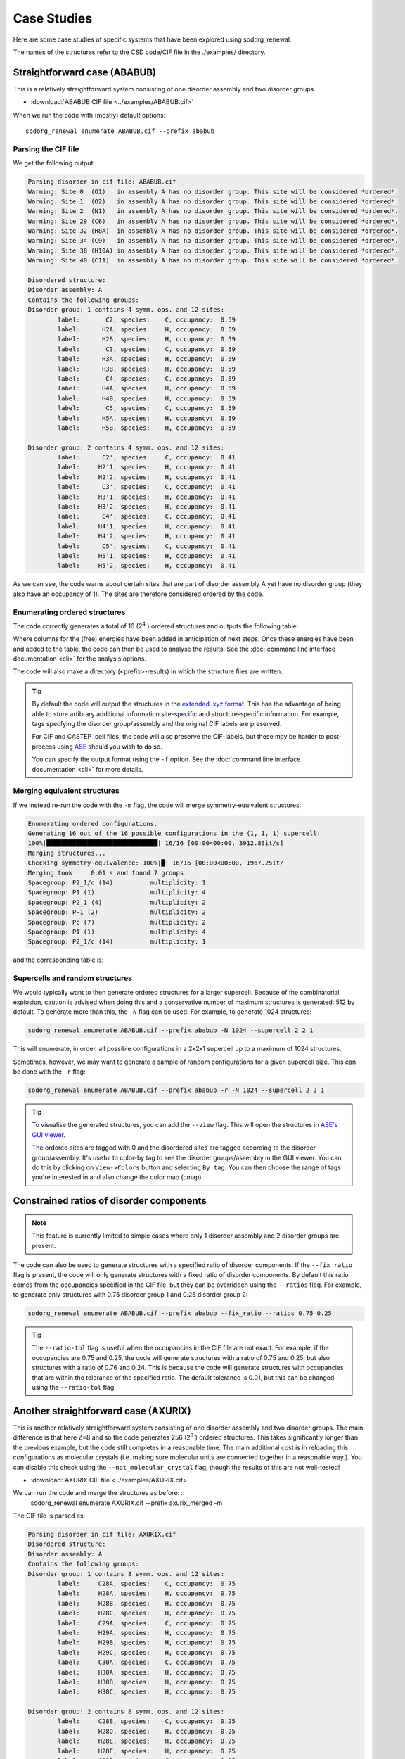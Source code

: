 ================
Case Studies
================


Here are some case studies of specific systems that have been explored using sodorg_renewal.

The names of the structures refer to the CSD code/CIF file in the ./examples/ directory.


Straightforward case (ABABUB)
--------------------------------


This is a relatively straightforward system consisting of one disorder assembly and two disorder groups. 

* :download:`ABABUB CIF file <../examples/ABABUB.cif>`

When we run the code with (mostly) default options: ::

    sodorg_renewal enumerate ABABUB.cif --prefix ababub

Parsing the CIF file
^^^^^^^^^^^^^^^^^^^^

We get the following output:

.. code-block:: console
    
    Parsing disorder in cif file: ABABUB.cif
    Warning: Site 0  (O1)   in assembly A has no disorder group. This site will be considered *ordered*. 
    Warning: Site 1  (O2)   in assembly A has no disorder group. This site will be considered *ordered*. 
    Warning: Site 2  (N1)   in assembly A has no disorder group. This site will be considered *ordered*. 
    Warning: Site 29 (C6)   in assembly A has no disorder group. This site will be considered *ordered*. 
    Warning: Site 32 (H8A)  in assembly A has no disorder group. This site will be considered *ordered*. 
    Warning: Site 34 (C9)   in assembly A has no disorder group. This site will be considered *ordered*. 
    Warning: Site 38 (H10A) in assembly A has no disorder group. This site will be considered *ordered*. 
    Warning: Site 40 (C11)  in assembly A has no disorder group. This site will be considered *ordered*. 
    
    Disordered structure:
    Disorder assembly: A
    Contains the following groups:
    Disorder group: 1 contains 4 symm. ops. and 12 sites:
            label:       C2, species:    C, occupancy:  0.59
            label:      H2A, species:    H, occupancy:  0.59
            label:      H2B, species:    H, occupancy:  0.59
            label:       C3, species:    C, occupancy:  0.59
            label:      H3A, species:    H, occupancy:  0.59
            label:      H3B, species:    H, occupancy:  0.59
            label:       C4, species:    C, occupancy:  0.59
            label:      H4A, species:    H, occupancy:  0.59
            label:      H4B, species:    H, occupancy:  0.59
            label:       C5, species:    C, occupancy:  0.59
            label:      H5A, species:    H, occupancy:  0.59
            label:      H5B, species:    H, occupancy:  0.59

    Disorder group: 2 contains 4 symm. ops. and 12 sites:
            label:      C2', species:    C, occupancy:  0.41
            label:     H2'1, species:    H, occupancy:  0.41
            label:     H2'2, species:    H, occupancy:  0.41
            label:      C3', species:    C, occupancy:  0.41
            label:     H3'1, species:    H, occupancy:  0.41
            label:     H3'2, species:    H, occupancy:  0.41
            label:      C4', species:    C, occupancy:  0.41
            label:     H4'1, species:    H, occupancy:  0.41
            label:     H4'2, species:    H, occupancy:  0.41
            label:      C5', species:    C, occupancy:  0.41
            label:     H5'1, species:    H, occupancy:  0.41
            label:     H5'2, species:    H, occupancy:  0.41


As we can see, the code warns about certain sites that are part of disorder assembly A yet have no disorder group (they also have an occupancy of 1).
The sites are therefore considered ordered by the code.


Enumerating ordered structures
^^^^^^^^^^^^^^^^^^^^^^^^^^^^^^^

The code correctly generates a total of 16 (2\ :sup:`4` ) ordered structures and outputs the following table:

.. csv-table:: ABABUB enumerated configurations
   :file: ../examples/ababub.csv
   :header-rows: 1


Where columns for the (free) energies have been added in anticipation of next steps. 
Once these energies have been and added to the table, the code can then be used to analyse the results.
See the :doc:`command line interface documentation <cli>` for the analysis options.

The code will also make a directory (<prefix>-results) in which the structure files are written.

.. tip::
    By default the code will output the structures in the `extended .xyz format <https://github.com/libAtoms/extxyz>`_.
    This has the advantage of being able to store artibrary additional information site-specific and structure-specific information.
    For example, tags specfying the disorder group/assembly and the original CIF labels are preserved. 

    For CIF and CASTEP .cell files, the code will also preserve the CIF-labels, but these may be harder to post-process using `ASE <https://wiki.fysik.dtu.dk/ase/>`_ should you wish to do so.

    You can specify the output format using the ``-f`` option. See the :doc:`command line interface documentation <cli>` for more details.


Merging equivalent structures
^^^^^^^^^^^^^^^^^^^^^^^^^^^^^^

If we instead re-run the code with the ``-m`` flag, the code will merge symmetry-equivalent structures:

.. code-block:: console

    Enumerating ordered configurations.
    Generating 16 out of the 16 possible configurations in the (1, 1, 1) supercell:
    100%|██████████████████████████████| 16/16 [00:00<00:00, 3912.83it/s]
    Merging structures...
    Checking symmetry-equivalence: 100%|█| 16/16 [00:00<00:00, 1967.25it/
    Merging took     0.01 s and found 7 groups
    Spacegroup: P2_1/c (14)          multiplicity: 1
    Spacegroup: P1 (1)               multiplicity: 4
    Spacegroup: P2_1 (4)             multiplicity: 2
    Spacegroup: P-1 (2)              multiplicity: 2
    Spacegroup: Pc (7)               multiplicity: 2
    Spacegroup: P1 (1)               multiplicity: 4
    Spacegroup: P2_1/c (14)          multiplicity: 1

and the corresponding table is:

.. csv-table:: ABABUB enumerated configurations (merged)
   :file: ../examples/ababub_merged.csv
   :header-rows: 1

Supercells and random structures
^^^^^^^^^^^^^^^^^^^^^^^^^^^^^^^^

We would typically want to then generate ordered structures for a larger supercell.
Because of the combinatorial explosion, caution is advised when doing this and a conservative number of maximum structures is generated: 512 by default.
To generate more than this, the ``-N`` flag can be used. For example, to generate 1024 structures:

.. code-block:: console

    sodorg_renewal enumerate ABABUB.cif --prefix ababub -N 1024 --supercell 2 2 1

This will enumerate, in order, all possible configurations in a 2x2x1 supercell up to a maximum of 1024 structures.


Sometimes, however, we may want to generate a sample of random configurations for a given supercell size.
This can be done with the ``-r`` flag:

.. code-block:: console

    sodorg_renewal enumerate ABABUB.cif --prefix ababub -r -N 1024 --supercell 2 2 1

.. tip:: 
    To visualise the generated structures, you can add the ``--view`` flag. 
    This will open the structures in `ASE's GUI viewer <https://wiki.fysik.dtu.dk/ase/ase/gui/gui.html>`_.
    
    The ordered sites are tagged with 0 and the disordered sites are tagged according to the disorder group/assembly.
    It's useful to color-by tag to see the disorder groups/assembly in the GUI viewer. 
    You can do this by clicking on ``View->Colors`` button and selecting ``By tag``.
    You can then choose the range of tags you're interested in and also change the color map (cmap).
    
Constrained ratios of disorder components
-----------------------------------------

.. note::
    This feature is currently limited to simple cases where only 1 disorder assembly and 2 disorder groups are present.

The code can also be used to generate structures with a specified ratio of disorder components.
If the ``--fix_ratio`` flag is present, the code will only generate structures with a fixed ratio of disorder components.
By default this ratio comes from the occupancies specified in the CIF file, but they can be overridden using the ``--ratios`` flag.
For example, to generate only structures with 0.75 disorder group 1 and 0.25 disorder group 2:


.. code-block:: console

    sodorg_renewal enumerate ABABUB.cif --prefix ababub --fix_ratio --ratios 0.75 0.25


.. tip::
    The ``--ratio-tol`` flag is useful when the occupancies in the CIF file are not exact.
    For example, if the occupancies are 0.75 and 0.25, the code will generate structures with a ratio of 0.75 and 0.25, but also structures with a ratio of 0.76 and 0.24.
    This is because the code will generate structures with occupancies that are within the tolerance of the specified ratio.
    The default tolerance is 0.01, but this can be changed using the ``--ratio-tol`` flag.





Another straightforward case (AXURIX)
-------------------------------------

This is another relatively straightforward system consisting of one disorder assembly and two disorder groups. 
The main difference is that here Z=8 and so the code generates 256 (2\ :sup:`8` ) ordered structures.
This takes significantly longer than the previous example, but the code still completes in a reasonable time. 
The main additional cost is in reloading this configurations as molecular crystals (i.e. making sure molecular units are connected together in a reasonable way.). 
You can disable this check using the ``--not_molecular_crystal`` flag, though the results of this are not well-tested!

* :download:`AXURIX CIF file <../examples/AXURIX.cif>`

We can run the code and merge the structures as before: ::
        sodorg_renewal enumerate AXURIX.cif --prefix axurix_merged -m

The CIF file is parsed as:

.. code-block:: console

    Parsing disorder in cif file: AXURIX.cif
    Disordered structure:
    Disorder assembly: A
    Contains the following groups:
    Disorder group: 1 contains 8 symm. ops. and 12 sites:
            label:     C28A, species:    C, occupancy:  0.75
            label:     H28A, species:    H, occupancy:  0.75
            label:     H28B, species:    H, occupancy:  0.75
            label:     H28C, species:    H, occupancy:  0.75
            label:     C29A, species:    C, occupancy:  0.75
            label:     H29A, species:    H, occupancy:  0.75
            label:     H29B, species:    H, occupancy:  0.75
            label:     H29C, species:    H, occupancy:  0.75
            label:     C30A, species:    C, occupancy:  0.75
            label:     H30A, species:    H, occupancy:  0.75
            label:     H30B, species:    H, occupancy:  0.75
            label:     H30C, species:    H, occupancy:  0.75

    Disorder group: 2 contains 8 symm. ops. and 12 sites:
            label:     C28B, species:    C, occupancy:  0.25
            label:     H28D, species:    H, occupancy:  0.25
            label:     H28E, species:    H, occupancy:  0.25
            label:     H28F, species:    H, occupancy:  0.25
            label:     C29B, species:    C, occupancy:  0.25
            label:     H29D, species:    H, occupancy:  0.25
            label:     H29E, species:    H, occupancy:  0.25
            label:     H29F, species:    H, occupancy:  0.25
            label:     C30B, species:    C, occupancy:  0.25
            label:     H30D, species:    H, occupancy:  0.25
            label:     H30E, species:    H, occupancy:  0.25
            label:     H30F, species:    H, occupancy:  0.25

The 256 structures are generated and merged as follows:

.. code-block:: console

    Enumerating ordered configurations.
    Generating 256 out of the 256 possible configurations in the (1, 1, 1) supercell:
    100%|████████████████████████████| 256/256 [00:00<00:00, 1939.00it/s]
    Merging structures...
    Checking symmetry-equivalence: 100%|█| 256/256 [00:04<00:00, 57.51it/
    Merging took     4.48 s and found 46 groups
    Spacegroup: Pbca (61)            multiplicity: 1
    Spacegroup: P1 (1)               multiplicity: 8
    Spacegroup: P2_1 (4)             multiplicity: 4
    Spacegroup: P2_1 (4)             multiplicity: 4
    Spacegroup: P2_1 (4)             multiplicity: 4
    Spacegroup: P1 (1)               multiplicity: 8
    Spacegroup: P2_12_12_1 (19)      multiplicity: 2
    Spacegroup: P-1 (2)              multiplicity: 4
    Spacegroup: Pc (7)               multiplicity: 4
    Spacegroup: P1 (1)               multiplicity: 8
    Spacegroup: Pc (7)               multiplicity: 4
    Spacegroup: P1 (1)               multiplicity: 8
    Spacegroup: P1 (1)               multiplicity: 8
    Spacegroup: P1 (1)               multiplicity: 8
    Spacegroup: Pc (7)               multiplicity: 4
    Spacegroup: P1 (1)               multiplicity: 8
    Spacegroup: P1 (1)               multiplicity: 8
    Spacegroup: P1 (1)               multiplicity: 8
    Spacegroup: P1 (1)               multiplicity: 8
    Spacegroup: P1 (1)               multiplicity: 8
    Spacegroup: P1 (1)               multiplicity: 8
    Spacegroup: P1 (1)               multiplicity: 8
    Spacegroup: P2_1/c (14)          multiplicity: 2
    Spacegroup: P1 (1)               multiplicity: 8
    Spacegroup: P1 (1)               multiplicity: 8
    Spacegroup: P1 (1)               multiplicity: 8
    Spacegroup: Pca2_1 (29)          multiplicity: 2
    Spacegroup: P1 (1)               multiplicity: 8
    Spacegroup: P2_1 (4)             multiplicity: 4
    Spacegroup: P2_1/c (14)          multiplicity: 2
    Spacegroup: P1 (1)               multiplicity: 8
    Spacegroup: P1 (1)               multiplicity: 8
    Spacegroup: Pca2_1 (29)          multiplicity: 2
    Spacegroup: P1 (1)               multiplicity: 8
    Spacegroup: P2_1 (4)             multiplicity: 4
    Spacegroup: P2_1/c (14)          multiplicity: 2
    Spacegroup: P1 (1)               multiplicity: 8
    Spacegroup: Pca2_1 (29)          multiplicity: 2
    Spacegroup: P1 (1)               multiplicity: 8
    Spacegroup: P2_1 (4)             multiplicity: 4
    Spacegroup: P-1 (2)              multiplicity: 4
    Spacegroup: Pc (7)               multiplicity: 4
    Spacegroup: Pc (7)               multiplicity: 4
    Spacegroup: Pc (7)               multiplicity: 4
    Spacegroup: P1 (1)               multiplicity: 8
    Spacegroup: Pbca (61)            multiplicity: 1

These timings don't include the (in this case significant) time to 'reload as molecular crystal'. On my machine it took about 1 minute!






Z' < 1 and multiple disorder groups (EROHEA)
---------------------------------------------



This system contains a caffeine molecule that is disordered at a special symmetry site.  
i.e. it is "disordered by symmetry" where the structure is described by a small unit cell in which the caffeine is disordered over a symmetry axis. 
Unpicking this into two separate orientations is a difficult challenge for the current version of sodorg_renewal.
It currently requires some manual intervention on the CIF file as described below.

This system has one disorder assembly (A) with two groups ("-1" and "-2"). 
The "-" sign in the group label indicates that these sites are at special symmetry positions.
Indeed, although there are 8 symmetry operations, Z = 4.
To generate all of the ordered structures, the code must therefore apply a subset of symmetry operations to 
each group, with the configuration (e.g. (0,0,1,0)) indicating which subgroup of symmetry operations to apply.

Note that the original EROHEA CIF file had to be modified by manually moving the O10 site to another symmetry equivalent position in the CIF file.


.. code-block:: diff

    -O10 O 0.3754(5) 0.4007(5) 0.6805(5) 0.0223(11)
    +O10 O 0.62460(5) 0.4007(5) 0.81950(5) 0.0223(11)

In addition, the C12, H12A, H12B and H12C sites were manually moved to disorder group -2. 

In the future, we might be able to deal with original CIF file without these manual interventions.

* :download:`(modified) EROHEA CIF file <../examples/EROHEA_modified.cif>`

When we run the code with (mostly) default options: ::

    sodorg_renewal enumerate EROHEA_modified.cif --prefix erohea

We get the following output:



Parsing the CIF file
^^^^^^^^^^^^^^^^^^^^


.. code-block:: console
    :caption: parse_cif output for EROHEA

    Parsing disorder in cif file: EROHEA_modified.cif
    Warning: Site 21 (C9) in assembly A has no disorder group. This site will be considered *ordered*. 
    Double check the CIF file.
    Disordered structure:
    Disorder assembly: A
    Contains the following groups:
    Disorder group: -2 has special disorder symmetry and contains [4, 4] symm. ops. and 5 sites:
            label:      O10, species:    O, occupancy:  0.50
            label:      C12, species:    C, occupancy:  0.50
            label:     H12A, species:    H, occupancy:  0.50
            label:     H12B, species:    H, occupancy:  0.50
            label:     H12C, species:    H, occupancy:  0.50

    Disorder group: -1 has special disorder symmetry and contains [4, 4] symm. ops. and 4 sites:
            label:       N2, species:    N, occupancy:  0.50
            label:       N3, species:    N, occupancy:  0.50
            label:      C11, species:    C, occupancy:  0.50
            label:      H11, species:    H, occupancy:  0.50

Enumerating ordered structures
^^^^^^^^^^^^^^^^^^^^^^^^^^^^^^^

The code correctly generates a total of 16 (2\ :sup:`4` ) ordered structures and outputs the following table:

.. csv-table:: EROHEA enumerated configurations
   :file: ../examples/erohea.csv
   :header-rows: 1

Merging equivalent structures
^^^^^^^^^^^^^^^^^^^^^^^^^^^^^^

If we instead re-run the code with the ``-m`` flag, the code will merge symmetry-equivalent structures:

.. code-block:: console

    Enumerating ordered configurations.
    Generating 16 out of the 16 possible configurations in the (1, 1, 1) supercell:
    100%|██████████████████████████████| 16/16 [00:00<00:00, 3958.99it/s]
    Merging structures...
    Checking symmetry-equivalence: 100%|█| 16/16 [00:00<00:00, 2059.06it/
    Merging took     0.01 s and found 5 groups
    Spacegroup: P-1 (2)              multiplicity: 2
    Spacegroup: P1 (1)               multiplicity: 8
    Spacegroup: Cc (9)               multiplicity: 2
    Spacegroup: P2_1/c (14)          multiplicity: 2
    Spacegroup: P2_1/c (14)          multiplicity: 2

and the corresponding table is:

.. csv-table:: EROHEA enumerated configurations (merged)
   :file: ../examples/erohea_merged.csv
   :header-rows: 1


.. warning::

    For systems with special symmetry groups (i.e. with disorder group labels starting with "-"),
    The code may not correctly partition the symmetry operations into subgroups. So please check your output carefully!

    Another serious limitation in these cases is that generated supercells may have overlapping sites.

    We're working to make the code more robust for these cases. 





Z'< 1 and only one disorder group (DASRAU)
-------------------------------------------


This is a Ruddlesden-Popper phase with a disordered butylammonium cation. 
The cation is disordered at a special symmetry position such that each of the 32 symmetry operations generates another configuration.
Assuming only one cation per unit cell, the code will generate, by default, 32 ordered structures.

* :download:`DASRAU CIF file <../examples/DASRAU.cif>`

When we run the code with (mostly) default options: ::

    sodorg_renewal enumerate DASRAU.cif --prefix dasrau

We get the following output:

.. code-block:: console
    :caption: parse_cif output for DASRAU

    Parsing disorder in cif file: DASRAU.cif
    Disordered structure:
    Disorder assembly: A
    Contains the following groups:
    Disorder group: -1 has special disorder symmetry and contains [1, 1, 1, 1, 1, 1, 1, 1, 1, 1, 1, 1, 1, 1, 1, 1, 1, 1, 1, 1, 1, 1, 1, 1, 1, 1, 1, 1, 1, 1, 1, 1] symm. ops. and 17 sites:
            label:       N1, species:    N, occupancy:  0.12
            label:      H1A, species:    H, occupancy:  0.12
            label:      H1B, species:    H, occupancy:  0.12
            label:      H1C, species:    H, occupancy:  0.12
            label:       C1, species:    C, occupancy:  0.12
            label:      H1D, species:    H, occupancy:  0.12
            label:      H1E, species:    H, occupancy:  0.12
            label:       C2, species:    C, occupancy:  0.12
            label:      H2A, species:    H, occupancy:  0.12
            label:      H2B, species:    H, occupancy:  0.12
            label:       C3, species:    C, occupancy:  0.12
            label:      H3A, species:    H, occupancy:  0.12
            label:      H3B, species:    H, occupancy:  0.12
            label:       C4, species:    C, occupancy:  0.12
            label:      H4A, species:    H, occupancy:  0.12
            label:      H4B, species:    H, occupancy:  0.12
            label:      H4C, species:    H, occupancy:  0.12


The code correctly generates a total of 32 (32\ :sup:`1` ) ordered structures and outputs the following table: :download:`DASRAU results table <../examples/dasrau.csv>`



Specifying the disorder components using two ordered structures
----------------------------------------------------------------

Rather than working with CIF files tagged with disorder information, 
it's sometimes easier to work with two ordered structures, one for the major disorder component and one for the minor.
The code can use the difference between the two structures to determine the disorder structure and enumerate based on that.

This functionality is currently limited to the case of one disorder assembly and two disorder groups.

Taking the previous EROHEA example, I manually split the structure into two P1 ordered structures, one for the major disorder component and one for the minor. You can download these here:

* :download:`EROHEA major <../examples/EROHEA_maj_P1.cif>`
* :download:`EROHEA minor <../examples/EROHEA_min_P1.cif>`


If you pass two files to the command-line-interface, it will assume these are the two disorder components ::
    
        sodorg_renewal enumerate EROHEA_maj_P1.cif EROHEA_min_P1.cif --no_write







Multiple assemblies, each with same number of groups (HAXPIH)
--------------------------------------------------------------


Correlated assemblies
^^^^^^^^^^^^^^^^^^^^^

This structure (Z=6) has three disorder assemblies, each with two disorder groups. 
If we consider these assemblies to be independent, we can generate 2\ :sup:`6` x 2\ :sup:`6` x 2\ :sup:`6` = 264 144 ordered structures.
This would crash the code and is outside our scope anyway. 
However, there may be cases in which we might want to consider the assemblies as correlated, i.e. we pick from the same disorder group index in each assembly.

* :download:`HAXPIH CIF file <../examples/HAXPIH.cif>`

You can do this by specifying the ``-c`` flag. ::
    
        sodorg_renewal enumerate HAXPIH.cif --prefix haxpih -c

Parsing the CIF file
^^^^^^^^^^^^^^^^^^^^

The code correctly parses the disorder groups and outputs the following:

.. code-block:: console

    Parsing disorder in cif file: HAXPIH.cif
    Disordered structure:
    Disorder assembly: 2
    Contains the following groups:
    Disorder group: 1 contains 6 symm. ops. and 15 sites:
            label:     C230, species:    C, occupancy:  0.26
            label:     C240, species:    C, occupancy:  0.26
            label:     C250, species:    C, occupancy:  0.26
            label:     C260, species:    C, occupancy:  0.26
            label:     H221, species:    H, occupancy:  0.26
            label:     H222, species:    H, occupancy:  0.26
            label:    H2301, species:    H, occupancy:  0.26
            label:    H2302, species:    H, occupancy:  0.26
            label:    H2401, species:    H, occupancy:  0.26
            label:    H2501, species:    H, occupancy:  0.26
            label:    H2502, species:    H, occupancy:  0.26
            label:    H2503, species:    H, occupancy:  0.26
            label:    H2601, species:    H, occupancy:  0.26
            label:    H2602, species:    H, occupancy:  0.26
            label:    H2603, species:    H, occupancy:  0.26

    Disorder group: 2 contains 6 symm. ops. and 15 sites:
            label:     C231, species:    C, occupancy:  0.74
            label:     C241, species:    C, occupancy:  0.74
            label:     C251, species:    C, occupancy:  0.74
            label:     C261, species:    C, occupancy:  0.74
            label:     H223, species:    H, occupancy:  0.74
            label:     H224, species:    H, occupancy:  0.74
            label:    H2311, species:    H, occupancy:  0.74
            label:    H2312, species:    H, occupancy:  0.74
            label:    H2411, species:    H, occupancy:  0.74
            label:    H2511, species:    H, occupancy:  0.74
            label:    H2512, species:    H, occupancy:  0.74
            label:    H2513, species:    H, occupancy:  0.74
            label:    H2611, species:    H, occupancy:  0.74
            label:    H2612, species:    H, occupancy:  0.74
            label:    H2613, species:    H, occupancy:  0.74


    Disorder assembly: 3
    Contains the following groups:
    Disorder group: 1 contains 6 symm. ops. and 12 sites:
            label:     C340, species:    C, occupancy:  0.24
            label:     C350, species:    C, occupancy:  0.24
            label:     C360, species:    C, occupancy:  0.24
            label:     H331, species:    H, occupancy:  0.24
            label:     H332, species:    H, occupancy:  0.24
            label:    H3401, species:    H, occupancy:  0.24
            label:    H3501, species:    H, occupancy:  0.24
            label:    H3502, species:    H, occupancy:  0.24
            label:    H3503, species:    H, occupancy:  0.24
            label:    H3601, species:    H, occupancy:  0.24
            label:    H3602, species:    H, occupancy:  0.24
            label:    H3603, species:    H, occupancy:  0.24

    Disorder group: 2 contains 6 symm. ops. and 12 sites:
            label:     C341, species:    C, occupancy:  0.76
            label:     C351, species:    C, occupancy:  0.76
            label:     C361, species:    C, occupancy:  0.76
            label:     H333, species:    H, occupancy:  0.76
            label:     H334, species:    H, occupancy:  0.76
            label:    H3411, species:    H, occupancy:  0.76
            label:    H3511, species:    H, occupancy:  0.76
            label:    H3512, species:    H, occupancy:  0.76
            label:    H3513, species:    H, occupancy:  0.76
            label:    H3611, species:    H, occupancy:  0.76
            label:    H3612, species:    H, occupancy:  0.76
            label:    H3613, species:    H, occupancy:  0.76


    Disorder assembly: 4
    Contains the following groups:
    Disorder group: 1 contains 6 symm. ops. and 18 sites:
            label:     C421, species:    C, occupancy:  0.46
            label:     C431, species:    C, occupancy:  0.46
            label:     C441, species:    C, occupancy:  0.46
            label:     C451, species:    C, occupancy:  0.46
            label:     C461, species:    C, occupancy:  0.46
            label:     H411, species:    H, occupancy:  0.46
            label:     H412, species:    H, occupancy:  0.46
            label:    H4211, species:    H, occupancy:  0.46
            label:    H4212, species:    H, occupancy:  0.46
            label:    H4311, species:    H, occupancy:  0.46
            label:    H4312, species:    H, occupancy:  0.46
            label:    H4411, species:    H, occupancy:  0.46
            label:    H4511, species:    H, occupancy:  0.46
            label:    H4512, species:    H, occupancy:  0.46
            label:    H4513, species:    H, occupancy:  0.46
            label:    H4611, species:    H, occupancy:  0.46
            label:    H4612, species:    H, occupancy:  0.46
            label:    H4613, species:    H, occupancy:  0.46

    Disorder group: 2 contains 6 symm. ops. and 18 sites:
            label:     C420, species:    C, occupancy:  0.54
            label:     C430, species:    C, occupancy:  0.54
            label:     C440, species:    C, occupancy:  0.54
            label:     C450, species:    C, occupancy:  0.54
            label:     C460, species:    C, occupancy:  0.54
            label:     H413, species:    H, occupancy:  0.54
            label:     H414, species:    H, occupancy:  0.54
            label:    H4201, species:    H, occupancy:  0.54
            label:    H4202, species:    H, occupancy:  0.54
            label:    H4301, species:    H, occupancy:  0.54
            label:    H4302, species:    H, occupancy:  0.54
            label:    H4401, species:    H, occupancy:  0.54
            label:    H4501, species:    H, occupancy:  0.54
            label:    H4502, species:    H, occupancy:  0.54
            label:    H4503, species:    H, occupancy:  0.54
            label:    H4601, species:    H, occupancy:  0.54
            label:    H4602, species:    H, occupancy:  0.54
            label:    H4603, species:    H, occupancy:  0.54


The code will generate 2\ :sup:`6` = 64 ordered structures and outputs the following table: :download:`HAXPIH results table <../examples/haxpih.csv>`



Merging the equivalent structures
^^^^^^^^^^^^^^^^^^^^^^^^^^^^^^^^^^^

Running the code again with the ``-m`` flag: ::

    sodorg_renewal enumerate HAXPIH.cif --prefix haxpih_merged -c -m

We get the following table: :download:`HAXPIH results table <../examples/haxpih_merged.csv>` and this information printed to the terminal:

.. code-block:: console

    Generating 64 out of the 64 possible configurations in the (1, 1, 1) supercell:
    100%|██████████████████████████████| 64/64 [00:00<00:00, 3721.86it/s]
    Merging structures...
    Checking symmetry-equivalence: 100%|█| 64/64 [00:03<00:00, 18.17it/s]
    Merging took     3.53 s and found 16 groups
    Spacegroup: P3_221 (154)         multiplicity: 1
    Spacegroup: P1 (1)               multiplicity: 6
    Spacegroup: P1 (1)               multiplicity: 6
    Spacegroup: P3_2 (145)           multiplicity: 2
    Spacegroup: C2 (5)               multiplicity: 3
    Spacegroup: C2 (5)               multiplicity: 3
    Spacegroup: P1 (1)               multiplicity: 6
    Spacegroup: C2 (5)               multiplicity: 3
    Spacegroup: P1 (1)               multiplicity: 6
    Spacegroup: P1 (1)               multiplicity: 6
    Spacegroup: P1 (1)               multiplicity: 6
    Spacegroup: C2 (5)               multiplicity: 3
    Spacegroup: C2 (5)               multiplicity: 3
    Spacegroup: C2 (5)               multiplicity: 3
    Spacegroup: P1 (1)               multiplicity: 6
    Spacegroup: P3_221 (154)         multiplicity: 1


We can see that the 64 ordered configurations have been merged into 16 groups of equivalent structures.
The first group has a spacegroup of P3_221 (154) and a multiplicity of 1, 
the second group has a spacegroup of P1 (1) and a multiplicity of 6, and so on. 




Manually/programmatically specifying disorder
----------------------------------------------

You can manually create a DisorderedStructure object and pass that to the enumerator to generate the ordered configurations.

As a basic example, let's put a thiophene (C4H4S) molecule in a cubic cell with no symmetry. 
We can then generate several disorder groups that each contains a different configuration of the molecule -- in this case let's just rotate the molecule by 360/5 degrees to move the S atom around the ring. 

Using ASE we can do this as follows:

.. code-block:: python

    # ASE already knows about some molecules :)
    from ase.build import molecule
    from sodorg_renewal.utils import get_new_labels

    # Spacegroup 1 == P1
    sg_number = 1
    # Unit cell. If 3 numbers are given, 
    # they are interpreted as the lengths of the unit cell vectors.
    # If a 3x3 list or array is given, 
    # they are interpreted as the three vectors.
    cell = [6.5, 6.5, 6.5]
    # Create the main atoms object
    atoms = molecule('C4H4S', cell = cell, pbc = True)
    # Good to always have useful labels to help keep track of things
    atoms.set_array('labels', np.array(get_new_labels(atoms)))
    
    # where is the centre of ring:
    ring_c = atoms.positions[:5].mean(axis=0)
    
    # place the ring in the centre of the cell
    atoms.translate(np.array(cell)*0.5 - ring_c)

    # Now we generate 5 structures that will comprise our 5 disorder groups
    # in assembly A, by rotating the ring around.
    images = [atoms]
    for i in range(1,5):
        atoms_temp = atoms.copy()
        # rotate the ring by 360/5 degrees
        atoms_temp.rotate(i*360/5.0, 'x', center='COU')
        images.append(atoms_temp)
    


Now we can create a DisorderedStructure object to later be passed to the enumerator:


.. code-block:: python

    from sodorg_renewal.disordered_structure import DisorderAssembly,
                                                    DisorderGroup,
                                                    DisorderedStructure
    from sodorg_renewal.enumerate import OrderedfromDisordered

    # symmetry operations -- in this case just the identity
    sg = Spacegroup(sg_number)
    symops = sg.get_symop()

    # For the ordered part, we just have an empty Atoms object.
    ordered_atoms = Atoms(cell=cell)

    # make list of DisorderGroup objects to pass into DisorderAssembly
    disorder_groups = []
    for i, rot in enumerate(images):
        disorder_group = DisorderGroup(
            label = str(i+1),
            atoms = rot,
            symmetry_operations=symops,
            tag = i+1,
            occupancy = 1/len(images),
            )
        disorder_groups.append(disorder_group)

    # create disorder assembly
    da = DisorderAssembly(
        label = 'A',
        disorder_groups = disorder_groups,
        tag = 0,
        )
        
    # create disordered structure
    ds = DisorderedStructure(
        ordered_atoms= ordered_atoms,
        Z = 1,
        spacegroup =  sg,
        disorder_assemblies = [da],
        molecular_crystal=True,
        )

    # now we can pass this to the enumerator
    od = OrderedfromDisordered(ds)

    # Let's generate 20 random configurations in a 1x5x5 supercell:
    supercell = [1, 5, 5]
    images = od.get_supercell_configs(
                    supercell = supercell, 
                    maxiters = 20,
                    exclude_ordered = False, 
                    random_configs=True)
    
    # Now we could write them to disk
    # in lots of different formats. E.g.:
    for i, image in enumerate(images):
        image.write(f'C4H4S_example_{i+1:02d}.cif')
        #image.write(f'C4H4S_example_{i+1:02d}.cell')
        #image.write(f'C4H4S_example_{i+1:02d}.xyz')

    # Or we could use the ASE GUI to view them:
    from ase.visualize import view
    view(images)


I used the ASE POVRAY writer to create nice images of each configuration in a 1x6x3 supercell and stitched them into a gif using ImageMagick:

.. image:: images/C4H4S_6x3.gif
    :width: 800px
    :align: center
